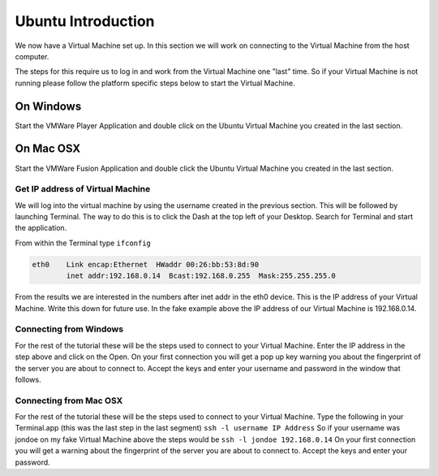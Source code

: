 ===================
Ubuntu Introduction
===================

We now have a Virtual Machine set up. In this section we will work on connecting to the Virtual Machine from the host computer. 

The steps for this require us to log in and work from the Virtual Machine one "last" time. So if your Virtual Machine is not running please follow the platform specific steps below to start the Virtual Machine. 

On Windows
==========

Start the VMWare Player Application and double click on the Ubuntu Virtual Machine you created in the last section. 

On Mac OSX
==========

Start the VMWare Fusion Application and double click the Ubuntu Virtual Machine you created in the last section.

Get IP address of Virtual Machine
---------------------------------

We will log into the virtual machine by using the username created in the previous section. This will be followed by launching Terminal. The way to do this is to click the Dash at the top left of your Desktop. Search for Terminal and start the application.

From within the Terminal type ``ifconfig``

.. code:: 

    eth0    Link encap:Ethernet  HWaddr 00:26:bb:53:8d:90
            inet addr:192.168.0.14  Bcast:192.168.0.255  Mask:255.255.255.0
                

From the results we are interested in the numbers after inet addr in the eth0 device. This is the IP address of your Virtual Machine. Write this down for future use. In the fake example above the IP address of our Virtual Machine is 192.168.0.14. 

Connecting from Windows
-----------------------

For the rest of the tutorial these will be the steps used to connect to your Virtual Machine. Enter the IP address in the step above and click on the Open. On your first connection you will get a pop up key warning you about the fingerprint of the server you are about to connect to. Accept the keys and enter your username and password in the window that follows. 


Connecting from Mac OSX
-----------------------

For the rest of the tutorial these will be the steps used to connect to your Virtual Machine. Type the following in your Terminal.app (this was the last step in the last segment) ``ssh -l username IP Address`` So if your username was jondoe on my fake Virtual Machine above the steps would be ``ssh -l jondoe 192.168.0.14`` On your first connection you will get a warning about the fingerprint of the server you are about to connect to. Accept the keys and enter your password.
